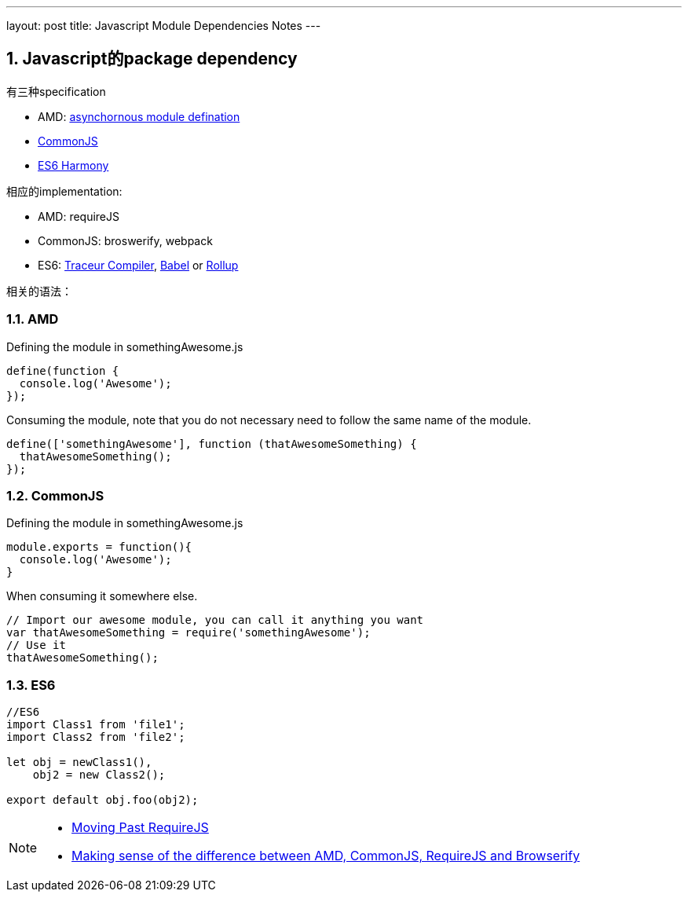---
layout: post
title: Javascript Module Dependencies Notes
---

:toc: macro
:toclevels: 4
:sectnums:
:imagesdir: /images
:hp-tags: Javascript, AMD, CommonJS, RequireJS, ES6
:doctypes: book

toc::[]

== Javascript的package dependency

有三种specification

* AMD: https://en.wikipedia.org/wiki/Asynchronous_module_definition[asynchornous module defination]
* https://en.wikipedia.org/wiki/CommonJS[CommonJS]
* https://en.wikipedia.org/wiki/ECMAScript[ES6 Harmony]

相应的implementation:

* AMD: requireJS
* CommonJS: broswerify, webpack
* ES6: https://github.com/google/traceur-compiler[Traceur Compiler], http://babeljs.io/[Babel] or https://github.com/rollup/rollup[Rollup]

相关的语法：

=== AMD

Defining the module in somethingAwesome.js

[source,java]
----
define(function {
  console.log('Awesome');
});

----

Consuming the module, note that you do not necessary need to follow the same name of the module.

[source,java]
----
define(['somethingAwesome'], function (thatAwesomeSomething) {
  thatAwesomeSomething();
});

----

=== CommonJS

Defining the module in somethingAwesome.js

[source,java]
----
module.exports = function(){
  console.log('Awesome');
}

----

When consuming it somewhere else.

[source,java]
----
// Import our awesome module, you can call it anything you want
var thatAwesomeSomething = require('somethingAwesome');
// Use it
thatAwesomeSomething();

----

=== ES6

[source,java]
----
//ES6
import Class1 from 'file1';  
import Class2 from 'file2';

let obj = newClass1(),  
    obj2 = new Class2();

export default obj.foo(obj2);  
----

[NOTE]
====
* http://benmccormick.org/2015/05/28/moving-past-requirejs/[Moving Past RequireJS]
* http://www.redairship.com/2015/05/making-sense-difference-amd-commonjs-requirejs-browserify/[Making sense of the difference between AMD, CommonJS, RequireJS and Browserify]
====

